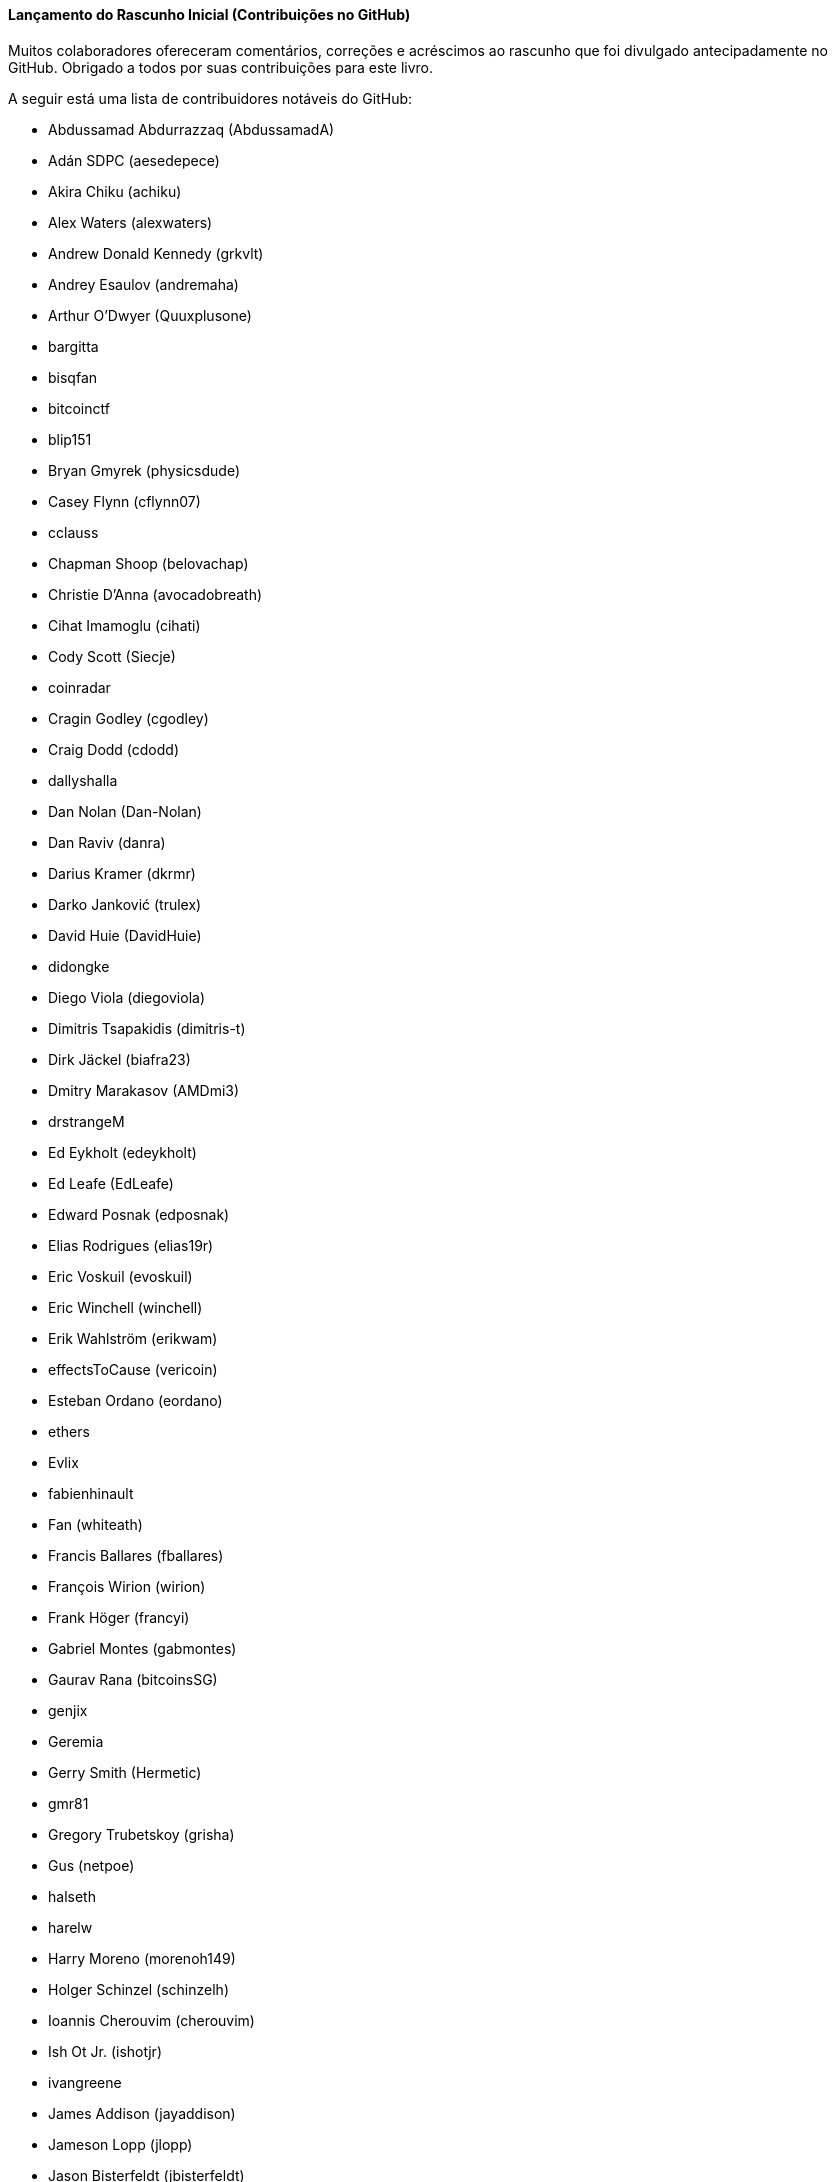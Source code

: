 [[github_contrib]]
==== Lançamento do Rascunho Inicial (Contribuições no GitHub)

Muitos colaboradores ofereceram comentários, correções e acréscimos ao rascunho que foi divulgado antecipadamente no GitHub. Obrigado a todos por suas contribuições para este livro.

A seguir está uma lista de contribuidores notáveis do GitHub:

* Abdussamad Abdurrazzaq (AbdussamadA)
* Adán SDPC (aesedepece)
* Akira Chiku (achiku)
* Alex Waters (alexwaters)
* Andrew Donald Kennedy (grkvlt)
* Andrey Esaulov (andremaha)
* Arthur O'Dwyer (Quuxplusone)
* bargitta
* bisqfan
* bitcoinctf
* blip151
* Bryan Gmyrek (physicsdude)
* Casey Flynn (cflynn07)
* cclauss
* Chapman Shoop (belovachap)
* Christie D'Anna (avocadobreath)
* Cihat Imamoglu (cihati)
* Cody Scott (Siecje)
* coinradar
* Cragin Godley (cgodley)
* Craig Dodd (cdodd)
* dallyshalla
* Dan Nolan (Dan-Nolan)
* Dan Raviv (danra)
* Darius Kramer (dkrmr)
* Darko Janković (trulex)
* David Huie (DavidHuie)
* didongke
* Diego Viola (diegoviola)
* Dimitris Tsapakidis (dimitris-t)
* Dirk Jäckel (biafra23)
* Dmitry Marakasov (AMDmi3)
* drstrangeM
* Ed Eykholt (edeykholt)
* Ed Leafe (EdLeafe)
* Edward Posnak (edposnak)
* Elias Rodrigues (elias19r)
* Eric Voskuil (evoskuil)
* Eric Winchell (winchell)
* Erik Wahlström (erikwam)
* effectsToCause (vericoin)
* Esteban Ordano (eordano)
* ethers
* Evlix
* fabienhinault
* Fan (whiteath)
* Francis Ballares (fballares)
* François Wirion (wirion)
* Frank Höger (francyi)
* Gabriel Montes (gabmontes)
* Gaurav Rana (bitcoinsSG)
* genjix
* Geremia
* Gerry Smith (Hermetic)
* gmr81
* Gregory Trubetskoy (grisha)
* Gus (netpoe)
* halseth
* harelw
* Harry Moreno (morenoh149)
* Holger Schinzel (schinzelh)
* Ioannis Cherouvim (cherouvim)
* Ish Ot Jr. (ishotjr)
* ivangreene
* James Addison (jayaddison)
* Jameson Lopp (jlopp)
* Jason Bisterfeldt (jbisterfeldt)
* Javier Rojas (fjrojasgarcia)
* Jordan Baczuk (JBaczuk)
* Jeremy Bokobza (bokobza)
* JerJohn15
* Jimmy DeSilva (jimmydesilva)
* Jo Wo (jowo-io)
* Joe Bauers (joebauers)
* joflynn
* Johnson Lau (jl2012)
* Jonathan Cross (jonathancross)
* Jorgeminator
* jwbats
* Kai Bakker (kaibakker)
* kollokollo
* lightningnetworkstores
* lilianrambu
* Liu Yue (lyhistory)
* Lucas Betschart (lclc)
* Magomed Aliev (30mb1)
* Mai-Hsuan Chia (mhchia)
* Marco Falke (MarcoFalke)
* María Martín (mmartinbar)
* Mark Pors (pors)
* Martin Harrigan (harrigan)
* Martin Vseticka (MartyIX)
* Marzig (marzig76)
* Matt McGivney (mattmcgiv)
* Maximilian Reichel (phramz)
* Michalis Kargakis (kargakis)
* Michael C. Ippolito (michaelcippolito)
* Michael Galero (mikong)
* Michael Newman (michaelbnewman)
* Mihail Russu (MihailRussu)
* Minh T. Nguyen (enderminh)
* montvid
* Morfies (morfies)
* Nagaraj Hubli (nagarajhubli)
* Nekomata (nekomata-3)
* nekonenene
* Nhan Vu (jobnomade)
* Nicholas Chen (nickycutesc)
* Omar Boukli-Hacene (oboukli)
* Parzival (Parz-val)
* Philipp Gille (philippgille)
* ratijas
* Reproducibility Matters (TheCharlatan)
* Reuben Thomas (rrthomas)
* Robert Furse (Rfurse)
* Roberto Mannai (robermann)
* Richard Kiss (richardkiss)
* rszheng
* Ruben Alexander (hizzvizz)
* Sam Ritchie (sritchie)
* Sanjay Sanathanan (sanjays95)
* Sebastian Falbesoner (theStack)
* Sergej Kotliar (ziggamon)
* Seiichi Uchida (topecongiro)
* shaysw
* Simon de la Rouviere (simondlr)
* Stacie (staciewaleyko)
* Stephan Oeste (Emzy)
* Stéphane Roche (Janaka-Steph)
* takaya-imai
* Thiago Arrais (thiagoarrais)
* Thomas Kerin (afk11)
* Tochi Obudulu (tochicool)
* venzen
* Vlad Stan (motorina0)
* Vijay Chavda (VijayChavda)
* Vincent Déniel (vincentdnl)
* weinim
* wenzhenxiang
* Will Binns (wbnns)
* wintercooled
* wjx
* Wojciech Langiewicz (wlk)
* Yancy Ribbens (yancyribbens)
* yjjnls
* Yoshimasa Tanabe (emag)
* yuntai
* yurigeorgiev4
* Zheng Jia (zhengjia)
